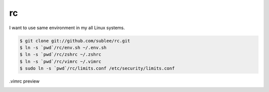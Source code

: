 rc
==

I want to use same environment in my all Linux systems.

.. sourcecode:: bash

   $ git clone git://github.com/sublee/rc.git
   $ ln -s `pwd`/rc/env.sh ~/.env.sh
   $ ln -s `pwd`/rc/zshrc ~/.zshrc
   $ ln -s `pwd`/rc/vimrc ~/.vimrc
   $ sudo ln -s `pwd`/rc/limits.conf /etc/security/limits.conf

.vimrc preview
   .. image:: http://i.imgur.com/WiTKBfV.png
